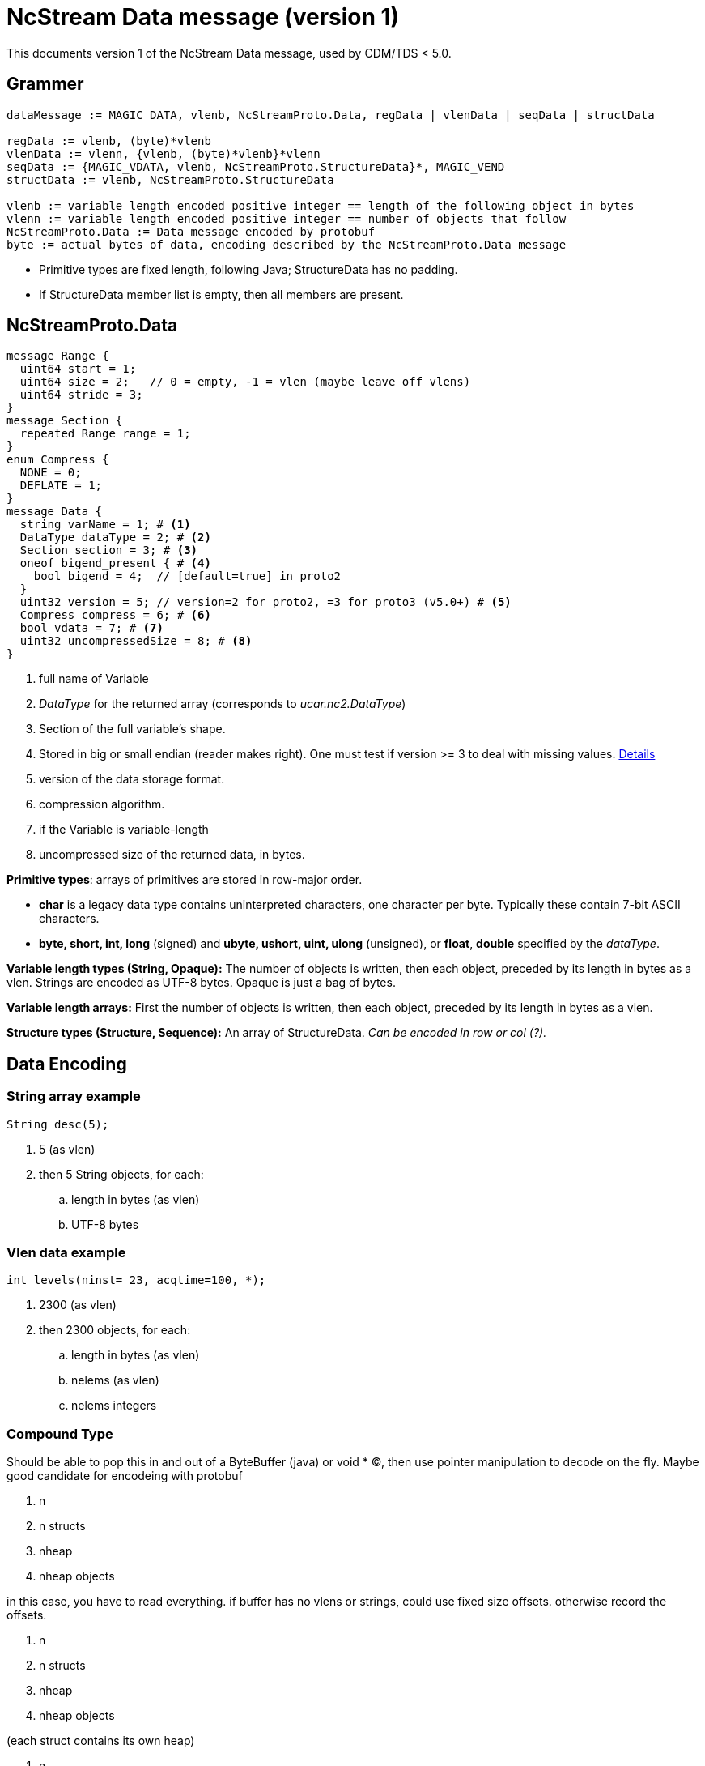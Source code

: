 = NcStream Data message (version 1)

This documents version 1 of the NcStream Data message, used by CDM/TDS < 5.0.

== Grammer

----
dataMessage := MAGIC_DATA, vlenb, NcStreamProto.Data, regData | vlenData | seqData | structData

regData := vlenb, (byte)*vlenb
vlenData := vlenn, {vlenb, (byte)*vlenb}*vlenn
seqData := {MAGIC_VDATA, vlenb, NcStreamProto.StructureData}*, MAGIC_VEND
structData := vlenb, NcStreamProto.StructureData

vlenb := variable length encoded positive integer == length of the following object in bytes
vlenn := variable length encoded positive integer == number of objects that follow
NcStreamProto.Data := Data message encoded by protobuf
byte := actual bytes of data, encoding described by the NcStreamProto.Data message
----

* Primitive types are fixed length, following Java; StructureData has no padding.
* If StructureData member list is empty, then all members are present.


== NcStreamProto.Data

----

message Range {
  uint64 start = 1;
  uint64 size = 2;   // 0 = empty, -1 = vlen (maybe leave off vlens)
  uint64 stride = 3;
}
message Section {
  repeated Range range = 1;
}
enum Compress {
  NONE = 0;
  DEFLATE = 1;
}
message Data {
  string varName = 1; # <1>
  DataType dataType = 2; # <2>
  Section section = 3; # <3>
  oneof bigend_present { # <4>
    bool bigend = 4;  // [default=true] in proto2
  }
  uint32 version = 5; // version=2 for proto2, =3 for proto3 (v5.0+) # <5>
  Compress compress = 6; # <6>
  bool vdata = 7; # <7>
  uint32 uncompressedSize = 8; # <8>
}
----

<1>  full name of Variable
<2>  _DataType_ for the returned array (corresponds to _ucar.nc2.DataType_)
<3>  Section of the full variable's shape.
<4>  Stored in big or small endian (reader makes right). One must test if version >= 3 to deal with missing values.
http://stackoverflow.com/questions/33204321/upgrading-protobuf-from-version-2-to-3-incompatible-with-protobuf-default-valu[Details]
<5>  version of the data storage format.
<6>  compression algorithm.
<7>  if the Variable is variable-length
<8>  uncompressed size of the returned data, in bytes.

**Primitive types**: arrays of primitives are stored in row-major order.

* *char* is a legacy data type contains uninterpreted characters, one character per byte. Typically these contain 7-bit ASCII characters.
* *byte, short, int, long* (signed) and *ubyte, ushort, uint, ulong* (unsigned), or **float**, *double* specified by the __dataType__.

*Variable length types (String, Opaque):* The number of objects is written, then each object, preceded by its length in bytes as a vlen. Strings
are encoded as UTF-8 bytes. Opaque is just a bag of bytes.

*Variable length arrays:* First the number of objects is written, then each object, preceded by its length in bytes as a vlen.

*Structure types (Structure, Sequence):* An array of StructureData. _Can be encoded in row or col (?)._

== Data Encoding

=== String array example

----
String desc(5);
----
.  5 (as vlen)
.  then 5 String objects, for each:
..  length in bytes (as vlen)
..  UTF-8 bytes

=== Vlen data example

----
int levels(ninst= 23, acqtime=100, *);
----

.  2300 (as vlen)
.  then 2300 objects, for each:
..  length in bytes (as vlen)
..  nelems (as vlen)
..  nelems integers

=== Compound Type

Should be able to pop this in and out of a ByteBuffer (java) or void * (C), then use pointer manipulation to decode on the fly. Maybe good candidate
for encodeing with protobuf

1.  n
2.  n structs
3.  nheap
4.  nheap objects

in this case, you have to read everything. if buffer has no vlens or strings, could use fixed size offsets. otherwise record the offsets.

1.  n
2.  n structs
1.  nheap
2.  nheap objects

(each struct contains its own heap)

1.  n
2.  n lengths
3.  n structs
1.  nheap
2.  nheap objects

(each struct contains its own heap)

this indicates maybe we should rewrite ArrayStructureBB to have seperate heaps for each struct.

=== Nested Vlen

A nested variable length field, goes on the heap

----
netcdf Q:/cdmUnitTest/formats/netcdf4/vlen/cdm_sea_soundings.nc4 {
 dimensions:
   Sounding = 3;

 variables:

  Structure {
    int sounding_no;
    float temp_vl(*);
  } fun_soundings(Sounding=3);
}
----